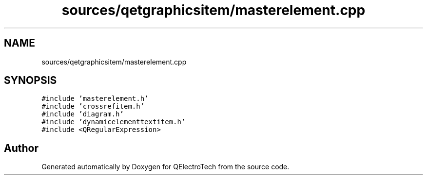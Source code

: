.TH "sources/qetgraphicsitem/masterelement.cpp" 3 "Thu Aug 27 2020" "Version 0.8-dev" "QElectroTech" \" -*- nroff -*-
.ad l
.nh
.SH NAME
sources/qetgraphicsitem/masterelement.cpp
.SH SYNOPSIS
.br
.PP
\fC#include 'masterelement\&.h'\fP
.br
\fC#include 'crossrefitem\&.h'\fP
.br
\fC#include 'diagram\&.h'\fP
.br
\fC#include 'dynamicelementtextitem\&.h'\fP
.br
\fC#include <QRegularExpression>\fP
.br

.SH "Author"
.PP 
Generated automatically by Doxygen for QElectroTech from the source code\&.
